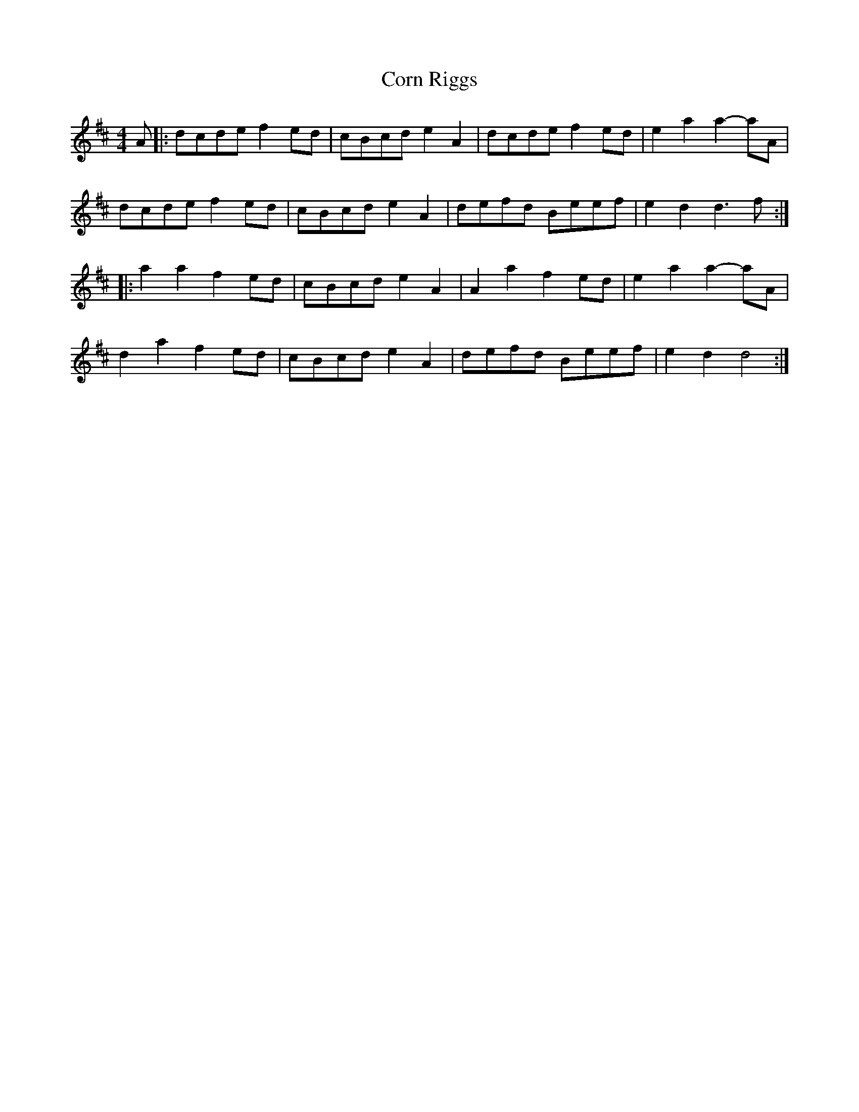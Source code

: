 X: 6
T: Corn Riggs
Z: G.Ryckeboer
S: https://thesession.org/tunes/1094#setting29570
R: barndance
M: 4/4
L: 1/8
K: Dmaj
A |: dcde f2ed |cBcd e2A2 |dcde f2ed |e2a2 a2-aA |
dcde f2ed |cBcd e2A2 |defd Beef |e2d2 d3f :|
|:a2a2 f2ed |cBcd e2A2 |A2a2 f2ed |e2a2 a2-aA |
d2a2 f2ed |cBcd e2A2 |defd Beef |e2d2 d4 :|
